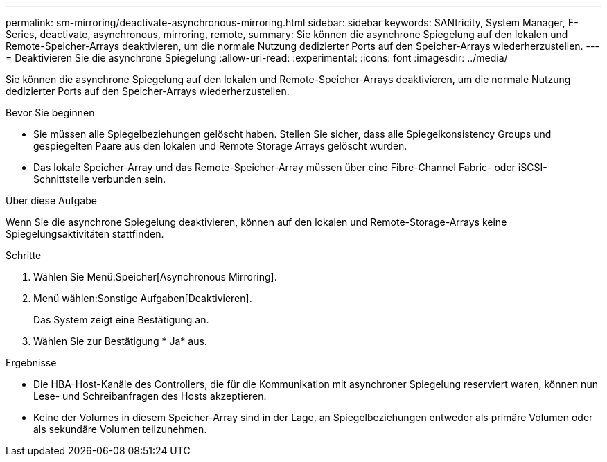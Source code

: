---
permalink: sm-mirroring/deactivate-asynchronous-mirroring.html 
sidebar: sidebar 
keywords: SANtricity, System Manager, E-Series, deactivate, asynchronous, mirroring, remote, 
summary: Sie können die asynchrone Spiegelung auf den lokalen und Remote-Speicher-Arrays deaktivieren, um die normale Nutzung dedizierter Ports auf den Speicher-Arrays wiederherzustellen. 
---
= Deaktivieren Sie die asynchrone Spiegelung
:allow-uri-read: 
:experimental: 
:icons: font
:imagesdir: ../media/


[role="lead"]
Sie können die asynchrone Spiegelung auf den lokalen und Remote-Speicher-Arrays deaktivieren, um die normale Nutzung dedizierter Ports auf den Speicher-Arrays wiederherzustellen.

.Bevor Sie beginnen
* Sie müssen alle Spiegelbeziehungen gelöscht haben. Stellen Sie sicher, dass alle Spiegelkonsistency Groups und gespiegelten Paare aus den lokalen und Remote Storage Arrays gelöscht wurden.
* Das lokale Speicher-Array und das Remote-Speicher-Array müssen über eine Fibre-Channel Fabric- oder iSCSI-Schnittstelle verbunden sein.


.Über diese Aufgabe
Wenn Sie die asynchrone Spiegelung deaktivieren, können auf den lokalen und Remote-Storage-Arrays keine Spiegelungsaktivitäten stattfinden.

.Schritte
. Wählen Sie Menü:Speicher[Asynchronous Mirroring].
. Menü wählen:Sonstige Aufgaben[Deaktivieren].
+
Das System zeigt eine Bestätigung an.

. Wählen Sie zur Bestätigung * Ja* aus.


.Ergebnisse
* Die HBA-Host-Kanäle des Controllers, die für die Kommunikation mit asynchroner Spiegelung reserviert waren, können nun Lese- und Schreibanfragen des Hosts akzeptieren.
* Keine der Volumes in diesem Speicher-Array sind in der Lage, an Spiegelbeziehungen entweder als primäre Volumen oder als sekundäre Volumen teilzunehmen.

